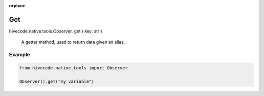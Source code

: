 :orphan:

Get
===

.. role:: method
.. role:: param

hivecode.native.tools.Observer. :method:`get` ( :param:`key: str` )

    A getter method, used to return data given an alias.

Example
^^^^^^^

..  code-block:: python
    
    from hivecode.native.tools import Observer

    Observer().get("my_variable")